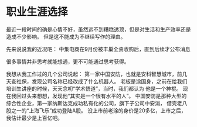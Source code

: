 * 职业生涯选择
  最近一段时间的确是心情不好，虽然远不到糟糕透顶，但是对生活和生产效率还是造成不少影响。
  但是这不能成为不继续写作的理由。

  先来说说我的近况吧：
  中集电商在9月份被丰巢全资收购后，直到后续才公布消息


  很多事情并非思考就能想通，更不可能通过思考获得。


  我想从我工作过的几个公司说起：
  第一家中国安防，也就是安科智慧城市，前几天查社保，发现公司名称已经改成了什么机器人。
  老板是涂国身，之前在给我们培训生讲座的时候，天天念叨“学术悟道”，当时，我们都认为
  他是一个神棍。
  现在我回过头来想想，发现他“其实是一个很有水平的人”。
  中国安防是那种大型的综合性企业，第一家纳斯达克成功私有化的公司，旗下子公司中安消，
  借壳老八股之一的“上海飞乐”成功登陆A股。
  没上市前老涂的身价是20多亿，上市之后，我估计最少是上百亿吧。

